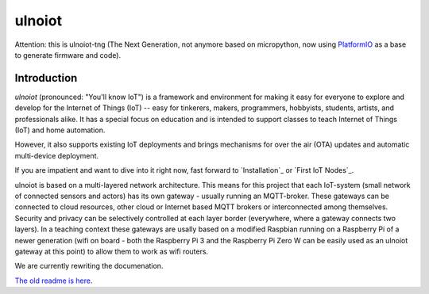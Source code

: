 =======
ulnoiot
=======

Attention: this is ulnoiot-tng (The Next Generation, not anymore based on 
micropython, now using `PlatformIO <platform.io>`__ as a base to generate
firmware and code).


Introduction
------------

*ulnoiot* (pronounced: "You'll know IoT") is a framework and environment
for making it easy for everyone to explore and develop for the
Internet of Things (IoT)
-- easy for tinkerers, makers, programmers, hobbyists, students, artists,
and professionals alike.
It has a special focus on education and is intended to support classes to teach
Internet of Things (IoT) and
home automation.

However, it also supports existing IoT deployments and brings
mechanisms for over the air (OTA) updates and automatic
multi-device deployment. 

If you are impatient and want to dive into it right now, fast forward to
`Installation`_ or `First IoT Nodes`_.

ulnoiot is based on a multi-layered network architecture. This means for this project
that each IoT-system (small network of connected sensors and actors) has its own
gateway - usually running an MQTT-broker. These gateways can be connected to cloud
resources, other cloud or Internet based MQTT brokers or interconnected among
themselves. Security and privacy can be selectively controlled at each layer
border (everywhere, where a gateway connects two layers).
In a teaching context these gateways are usally based on a modified Raspbian
running on a Raspberry Pi of a
newer generation (wifi on board - both the Raspberry Pi 3 and the Raspberry Pi Zero W
can be easily used as an ulnoiot gateway at this point)
to allow them to work as wifi routers.

We are currently rewriting the documenation.

`The old readme is here </doc/README-old.rst>`_.